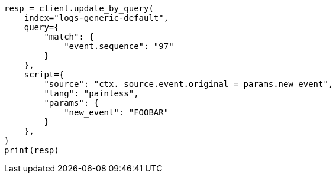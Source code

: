 // This file is autogenerated, DO NOT EDIT
// ccr/bi-directional-disaster-recovery.asciidoc:256

[source, python]
----
resp = client.update_by_query(
    index="logs-generic-default",
    query={
        "match": {
            "event.sequence": "97"
        }
    },
    script={
        "source": "ctx._source.event.original = params.new_event",
        "lang": "painless",
        "params": {
            "new_event": "FOOBAR"
        }
    },
)
print(resp)
----
